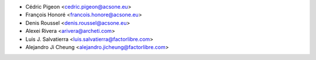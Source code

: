 * Cédric Pigeon <cedric.pigeon@acsone.eu>
* François Honoré <francois.honore@acsone.eu>
* Denis Roussel <denis.roussel@acsone.eu>
* Alexei Rivera <arivera@archeti.com>
* Luis J. Salvatierra <luis.salvatierra@factorlibre.com>
* Alejandro Ji Cheung <alejandro.jicheung@factorlibre.com>
